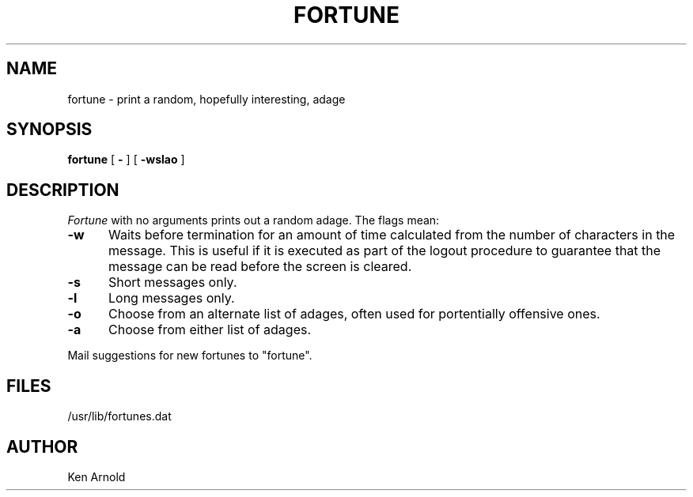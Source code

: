 .\" Copyright (c) 1980 Regents of the University of California.
.\" All rights reserved.  The Berkeley software License Agreement
.\" specifies the terms and conditions for redistribution.
.\"
.\"	@(#)fortune.6	4.1 (Berkeley) 5/20/85
.\"
.TH FORTUNE 6
.UC 4
.SH NAME
fortune \- print a random, hopefully interesting, adage
.SH SYNOPSIS
.B fortune
[
.B \-
] [
.B \-wslao
]
..[ file ]
.SH DESCRIPTION
.I Fortune
with no arguments
prints out a random adage. The flags mean:
.sp
.TP 5
.B \-w
Waits before termination
for an amount of time calculated from the number of characters in the message.
This is useful if it is executed as part of the logout procedure
to guarantee that the message can be read
before the screen is cleared.
.TP 5
.B \-s
Short messages only.
.TP 5
.B \-l
Long messages only.
.TP
.B \-o
Choose from an alternate list of adages,
often used for portentially offensive ones.
.TP
.B \-a
Choose from either list of adages.
.PP
..The user may specify a file of adages.
..This file must be created by strfile(6),
..and be given by the user as
...it file.
..Only one such file may be named,
..subsequent ones are ignored.
.sp
Mail suggestions for new fortunes to "fortune".
.SH FILES
/usr/lib/fortunes.dat
.SH AUTHOR
Ken Arnold
...SH SEE\ ALSO
..strfile(6)
